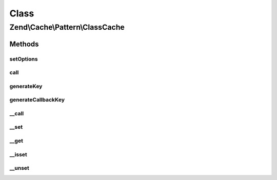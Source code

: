 .. Cache/Pattern/ClassCache.php generated using docpx on 01/30/13 03:02pm


Class
*****

Zend\\Cache\\Pattern\\ClassCache
================================

Methods
-------

setOptions
++++++++++

.. function:: setOptions()


    Set options

    :param PatternOptions: 

    :rtype: ClassCache 

    :throws: Exception\InvalidArgumentException if missing 'class' or 'storage' options



call
++++

.. function:: call()


    Call and cache a class method

    :param string: Method name to call
    :param array: Method arguments

    :rtype: mixed 

    :throws: Exception\RuntimeException 
    :throws: \Exception 



generateKey
+++++++++++

.. function:: generateKey()


    Generate a unique key in base of a key representing the callback part
    and a key representing the arguments part.

    :param string: The method
    :param array: Callback arguments

    :rtype: string 

    :throws: Exception\RuntimeException 



generateCallbackKey
+++++++++++++++++++

.. function:: generateCallbackKey()


    Generate a unique key in base of a key representing the callback part
    and a key representing the arguments part.

    :param callable: A valid callback
    :param array: Callback arguments

    :rtype: string 

    :throws: Exception\RuntimeException 



__call
++++++

.. function:: __call()


    Calling a method of the entity.

    :param string: Method name to call
    :param array: Method arguments

    :rtype: mixed 

    :throws: Exception\RuntimeException 
    :throws: \Exception 



__set
+++++

.. function:: __set()


    Set a static property

    :param string: 
    :param mixed: 

    :rtype: void 

    :see:  



__get
+++++

.. function:: __get()


    Get a static property

    :param string: 

    :rtype: mixed 

    :see:  



__isset
+++++++

.. function:: __isset()


    Is a static property exists.

    :param string: 

    :rtype: bool 



__unset
+++++++

.. function:: __unset()


    Unset a static property

    :param string: 

    :rtype: void 



